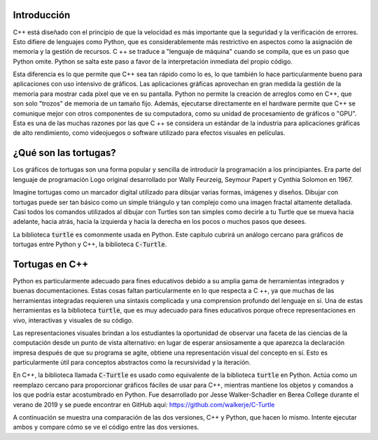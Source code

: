 Introducción
============

C++ está diseñado con el principio de que la velocidad es más importante que la seguridad 
y la verificación de errores. Esto difiere de lenguajes como Python, que es considerablemente 
más restrictivo en aspectos como la asignación de memoria y la gestión de recursos. C ++ se 
traduce a "lenguaje de máquina" cuando se compila, que es un paso que Python omite. 
Python se salta este paso a favor de la interpretación inmediata del propio código.

Esta diferencia es lo que permite que C++ sea tan rápido como lo es, lo que también lo hace 
particularmente bueno para aplicaciones con uso intensivo de gráficos. Las aplicaciones gráficas 
aprovechan en gran medida la gestión de la memoria para mostrar cada píxel que ve en su pantalla. 
Python no permite la creación de arreglos como en C++, que son solo "trozos" de memoria de un tamaño fijo. 
Además, ejecutarse directamente en el hardware permite que C++ se comunique mejor con otros componentes de 
su computadora, como su unidad de procesamiento de gráficos o "GPU". Esta es una de las muchas razones por 
las que C ++ se considera un estándar de la industria para aplicaciones gráficas de alto rendimiento, 
como videojuegos o software utilizado para efectos visuales en películas.

¿Qué son las tortugas?
=======================
Los gráficos de tortugas son una forma popular y sencilla de introducir la programación a los principiantes. 
Era parte del lenguaje de programación Logo original desarrollado por Wally Feurzeig, Seymour Papert y Cynthia Solomon en 1967.

Imagine tortugas como un marcador digital utilizado para dibujar varias formas,
imágenes y diseños. Dibujar con tortugas puede ser tan básico como un simple triángulo
y tan complejo como una imagen fractal altamente detallada. 
Casi todos los comandos utilizados al dibujar con Turtles son tan simples como decirle a tu Turtle que
se mueva hacia adelante, hacia atrás, hacia la izquierda y hacia la derecha en los pocos o muchos pasos que desees.

La biblioteca :code:`turtle` es comonmente usada en Python. Este capítulo cubrirá un análogo cercano para
gráficos de tortugas entre Python y C++, la biblioteca :code:`C-Turtle`.

Tortugas en C++
=======================================

Python es particularmente adecuado para fines educativos debido a su amplia gama de herramientas
integrados y buenas documentaciones. Estas cosas faltan particularmente en lo que respecta a C ++,
ya que muchas de las herramientas integradas requieren una sintaxis complicada y una comprension
profundo del lenguaje en sí. Una de estas herramientas es la biblioteca :code:`turtle`,
que es muy adecuado para fines educativos porque ofrece representaciones en vivo, interactivas
y visuales de su código.

Las representaciones visuales brindan a los estudiantes la oportunidad de observar una faceta de
las ciencias de la computación desde un punto de vista alternativo: en lugar de esperar ansiosamente
a que aparezca la declaración impresa después de que su programa se agite, obtiene una representación
visual del concepto en sí. Esto es particularmente útil para conceptos abstractos como la recursividad
y la iteración.

En C++, la biblioteca llamada :code:`C-Turtle` es usado como equivalente de la biblioteca :code:`turtle` en Python.
Actúa como un reemplazo cercano para proporcionar gráficos fáciles de usar para C++, mientras mantiene
los objetos y comandos a los que podría estar acostumbrado en Python. Fue desarrollado por Jesse Walker-Schadler
en Berea College durante el verano de 2019 y se puede encontrar en GitHub aquí: https://github.com/walkerje/C-Turtle

A continuación se muestra una comparación de las dos versiones, C++ y Python, que hacen lo mismo.
Intente ejecutar ambos y compare cómo se ve el código entre las dos versiones.

.. activecode:: cturtle_1
    :language: cpp

    #include <CTurtle.hpp>
    namespace ct = cturtle;

    int main() {
        ct::TurtleScreen scr;
        ct::Turtle turtle(scr);
        turtle.speed(ct::TS_SLOWEST);
        turtle.fillcolor({"purple"});
        turtle.begin_fill();
        for (int i = 0; i < 4; i++) {
            turtle.forward(50);
            turtle.right(90);
        }
        turtle.end_fill();
        scr.bye();
        return 0;
    }

.. activecode:: cturtle_python_1
    :language: python

    import turtle

    turt = turtle.Turtle()
    turt.fillcolor("purple")
    turt.speed("slowest")

    turt.begin_fill()
    for i in range(4):
        turt.forward(50)
        turt.right(90)
    turt.end_fill()

.. mchoice:: cturtle_question_1
    :answer_a: Los estudiantes reciben comentarios instantáneos y gratificación por su trabajo.
    :answer_b: Los estudiantes prestarán menos atención a cómo funciona su código y más atención a su resultado final.
    :answer_c: Los estudiantes se familiarizan más con los valores RGB comunes en el desarrollo web.
    :answer_d: Los estudiantes se sentirán más cómodos trabajando con conceptos a los que están acostumbrados, como Tortugas.
    :correct: a, d
    :feedback_a: Correcto!
    :feedback_b: Incorrecto, porque se debe pensar igual en el uso de las Tortugas como en el resultado.
    :feedback_c: Incorrecto, porque los valores RGB no son el enfoque o la razón detrás del uso de Turtles.
    :feedback_d: Correcto!

   ¿Cómo se beneficiarían los estudiantes de tener una representación visual como C-Turtle? Marque todo lo que corresponda.
